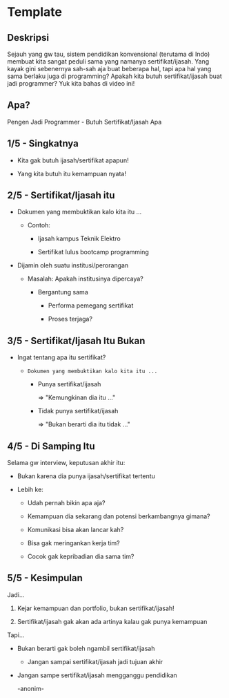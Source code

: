 * Template

** Deskripsi

Sejauh yang gw tau, sistem pendidikan konvensional (terutama di Indo) membuat kita sangat peduli sama yang namanya sertifikat/ijasah. Yang kayak gini sebenernya sah-sah aja buat beberapa hal, tapi apa hal yang sama berlaku juga di programming? Apakah kita butuh sertifikat/ijasah buat jadi programmer? Yuk kita bahas di video ini!

** Apa?

Pengen Jadi Programmer - Butuh Sertifikat/Ijasah Apa

** 1/5 - Singkatnya

- Kita gak butuh ijasah/sertifikat apapun!

- Yang kita butuh itu kemampuan nyata!

** 2/5 - Sertifikat/Ijasah itu

- Dokumen yang membuktikan kalo kita itu ...

  - Contoh:

    - Ijasah kampus Teknik Elektro

    - Sertifikat lulus bootcamp programming

- Dijamin oleh suatu institusi/perorangan

  - Masalah: Apakah institusinya dipercaya?

    - Bergantung sama

      - Performa pemegang sertifikat
       
      - Proses terjaga?

** 3/5 - Sertifikat/Ijasah Itu Bukan

- Ingat tentang apa itu sertifikat?

  - =Dokumen yang membuktikan kalo kita itu ...=

    - Punya sertifikat/ijasah

      => "Kemungkinan dia itu ..."

    - Tidak punya sertifikat/ijasah

      => "Bukan berarti dia itu tidak ..."


** 4/5 - Di Samping Itu

Selama gw interview, keputusan akhir itu:

- Bukan karena dia punya ijasah/sertifikat tertentu

- Lebih ke:

  - Udah pernah bikin apa aja?

  - Kemampuan dia sekarang dan potensi berkambangnya gimana?

  - Komunikasi bisa akan lancar kah?
   
  - Bisa gak meringankan kerja tim?

  - Cocok gak kepribadian dia sama tim?
** 5/5 - Kesimpulan

Jadi...

1. Kejar kemampuan dan portfolio, bukan sertifikat/ijasah!

2. Sertifikat/ijasah gak akan ada artinya kalau gak punya kemampuan

Tapi...

- Bukan berarti gak boleh ngambil sertifikat/ijasah

  - Jangan sampai sertifikat/ijasah jadi tujuan akhir

- Jangan sampe sertifikat/ijasah mengganggu pendidikan

  -anonim-
